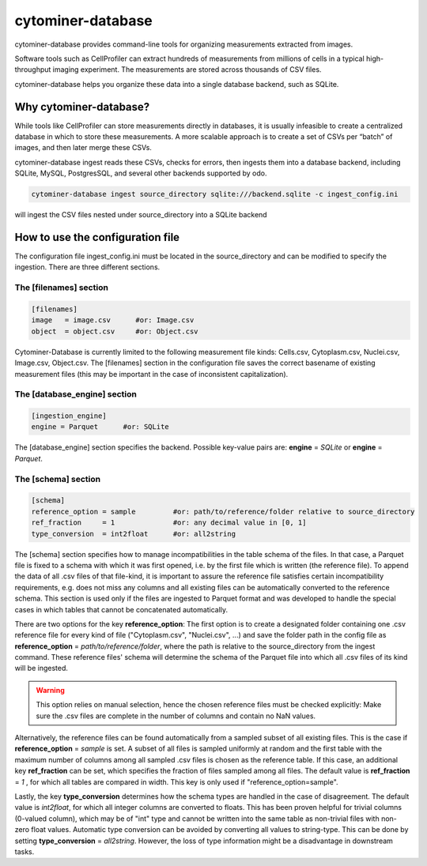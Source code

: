 ==================
cytominer-database
==================

.. image:: https://travis-ci.org/cytomining/cytominer-database.svg?branch=master
    :target: https://travis-ci.org/cytomining/cytominer-database
    :alt: Build Status

.. image:: https://readthedocs.org/projects/cytominer-database/badge/?version=latest
    :target: http://cytominer-database.readthedocs.io/en/latest/?badge=latest
    :alt: Documentation Status

cytominer-database provides command-line tools for organizing measurements extracted from images.

Software tools such as CellProfiler can extract hundreds of measurements from millions of cells in a typical
high-throughput imaging experiment. The measurements are stored across thousands of CSV files.

cytominer-database helps you organize these data into a single database backend, such as SQLite.

Why cytominer-database?
=======================
While tools like CellProfiler can store measurements directly in databases, it is usually infeasible to create a
centralized database in which to store these measurements. A more scalable approach is to create a set of CSVs per
“batch” of images, and then later merge these CSVs.

cytominer-database ingest reads these CSVs, checks for errors, then ingests
them into a database backend, including
SQLite, MySQL, PostgresSQL, and several other backends supported by odo.

.. code-block:: sh

	cytominer-database ingest source_directory sqlite:///backend.sqlite -c ingest_config.ini

will ingest the CSV files nested under source_directory into a SQLite backend

How to use the configuration file
=================================
The configuration file ingest_config.ini must be located in the source_directory
and can be modified to specify the ingestion.
There are three different sections.

The [filenames] section
-----------------------

.. code-block::

  [filenames]
  image   = image.csv      #or: Image.csv
  object  = object.csv     #or: Object.csv

Cytominer-Database is currently limited to the following measurement file kinds:
Cells.csv, Cytoplasm.csv, Nuclei.csv, Image.csv, Object.csv.
The [filenames] section in the configuration file saves the correct basename of existing measurement files
(this may be important in the case of inconsistent capitalization).

The [database_engine] section
-----------------------------

.. code-block::

  [ingestion_engine]
  engine = Parquet      #or: SQLite

The [database_engine] section specifies the backend. Possible key-value pairs are:
**engine** = *SQLite* or **engine** = *Parquet*.

The [schema] section
--------------------

.. code-block::

 [schema]
 reference_option = sample         #or: path/to/reference/folder relative to source_directory
 ref_fraction     = 1              #or: any decimal value in [0, 1]
 type_conversion  = int2float      #or: all2string

The [schema] section specifies how to manage incompatibilities in the table schema
of the files.
In that case, a Parquet file is fixed to a schema with which it was first opened,
i.e. by the first file which is written (the reference file). To append the data
of all .csv files of that file-kind, it is important to assure the reference file
satisfies certain incompatibility requirements, e.g. does not miss any columns
and all existing files can be automatically converted to the reference schema.
This section is used only if the files are ingested to Parquet format and was
developed to handle the special cases in which tables that cannot be concatenated automatically.

There are two options for the key **reference_option**:
The first option is to create a designated folder containing one .csv reference file for every kind of file ("Cytoplasm.csv", "Nuclei.csv", ...)
and save the folder path in the config file as **reference_option** = *path/to/reference/folder*,
where the path is relative to the source_directory from the ingest command.
These reference files' schema will determine the schema of the Parquet file into which all .csv files of its kind will be ingested.

.. warning:: 
  This option relies on manual selection, hence the chosen reference files must be checked explicitly:
  Make sure the .csv files are complete in the number of columns and contain no NaN values.

Alternatively, the reference files can be found automatically from a sampled subset of all existing files.
This is the case if **reference_option** = *sample* is set.
A subset of all files is sampled uniformly at random and the first table with
the maximum number of columns among all sampled .csv files is chosen as the reference table.
If this case, an additional key **ref_fraction** can be set, which specifies the fraction of files
sampled among all files. The default value is **ref_fraction** = *1* , for which
all tables are compared in width. This key is only used if "reference_option=sample".

Lastly, the key **type_conversion** determines how the schema types are handled in the case of disagreement.
The default value is *int2float*, for which all integer columns are converted to floats.
This has been proven helpful for trivial columns (0-valued column), which may be of "int" type
and cannot be written into the same table as non-trivial files with non-zero float values.
Automatic type conversion can be avoided by converting all values to string-type.
This can be done by setting **type_conversion** = *all2string*.
However, the loss of type information might be a disadvantage in downstream tasks.
